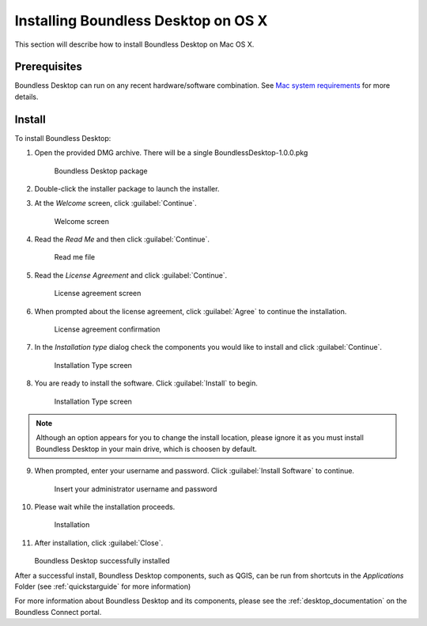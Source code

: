 .. _install.osx:

Installing Boundless Desktop on OS X
====================================

This section will describe how to install Boundless Desktop on Mac OS X.

Prerequisites
-------------

Boundless Desktop can run on any recent hardware/software combination. See `Mac system requirements <system_requirements.osx>`_ for more details.

Install
-------

To install Boundless Desktop:

1. Open the provided DMG archive. There will be a single BoundlessDesktop-1.0.0.pkg

   .. figure:: img/install_osx_Boundless_Desktop_package.png

      Boundless Desktop package

2. Double-click the installer package to launch the installer.

3. At the `Welcome` screen, click :guilabel:`Continue`.

   .. figure:: img/install_osx_welcome_screen.png

      Welcome screen

4. Read the `Read Me` and then click :guilabel:`Continue`.

   .. figure:: img/install_osx_read_me.png

      Read me file

5. Read the `License Agreement` and click :guilabel:`Continue`.

   .. figure:: img/install_osx_license_agreement.png

      License agreement screen

6. When prompted about the license agreement, click :guilabel:`Agree` to continue the installation.

   .. figure:: img/install_osx_Agree_to_license_terms.png
   
      License agreement confirmation

7. In the `Installation type` dialog check the components you would like to install and click :guilabel:`Continue`. 

   .. figure:: img/install_osx_install_components.png
   
      Installation Type screen

8. You are ready to install the software. Click :guilabel:`Install` to begin.

   .. figure:: img/install_osx_install_location.png
   
      Installation Type screen

.. note::

   Although an option appears for you to change the install location, please ignore it as you must install Boundless Desktop in your main drive, which is choosen by default.

9. When prompted, enter your username and password. Click :guilabel:`Install Software` to continue.

   .. figure:: img/install_osx_type_your_password.png
   
      Insert your administrator username and password

10. Please wait while the installation proceeds.

    .. figure:: img/install_osx_installing.png

      Installation
      
11. After installation, click :guilabel:`Close`.

    .. figure:: img/install_osx_install_complete.png

    Boundless Desktop successfully installed

After a successful install, Boundless Desktop components, such as QGIS, can be run from shortcuts in the `Applications` Folder (see :ref:`quickstarguide` for more information)

For more information about Boundless Desktop and its components, please see the :ref:`desktop_documentation` on the Boundless Connect portal.
